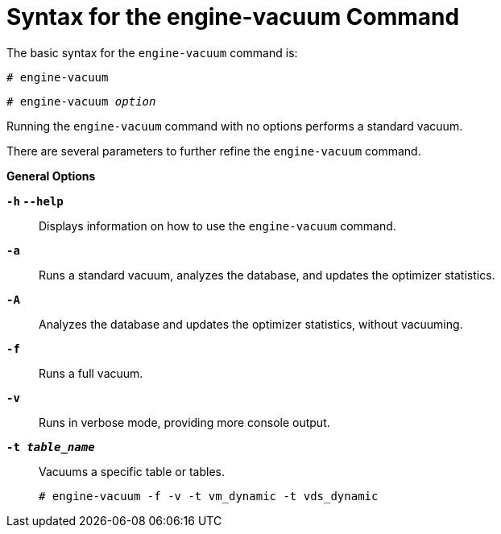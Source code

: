 :_content-type: REFERENCE
[id="Syntax_for_the_engine-vacuum_Command"]
= Syntax for the engine-vacuum Command

The basic syntax for the `engine-vacuum` command is:
	
[source,terminal,subs="normal"]
----
# engine-vacuum
----
	
[source,terminal,subs="normal"]
----
# engine-vacuum _option_
----

Running the `engine-vacuum` command with no options performs a standard vacuum.

There are several parameters to further refine the `engine-vacuum` command.

*General Options*

*`-h` `--help`*:: Displays information on how to use the `engine-vacuum` command.

*`-a`*:: Runs a standard vacuum, analyzes the database, and updates the optimizer statistics.

*`-A`*:: Analyzes the database and updates the optimizer statistics, without vacuuming.

*`-f`*:: Runs a full vacuum.

*`-v`*:: Runs in verbose mode, providing more console output.

*`-t _table_name_`*:: Vacuums a specific table or tables.
+
[source,terminal,subs="normal"]
----
# engine-vacuum -f -v -t vm_dynamic -t vds_dynamic
----
